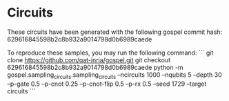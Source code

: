 * Circuits
These circuits have been generated with the following gospel commit hash: 629616845598b2c8b932a9014798d0b6989caede

To reproduce these samples, you may run the following command:
```
git clone https://github.com/qat-inria/gospel.git
git checkout 629616845598b2c8b932a9014798d0b6989caede
python -m gospel.sampling_circuits.sampling_circuits --ncircuits 1000 --nqubits 5 --depth 30 --p-gate 0.5 --p-cnot 0.25 --p-cnot-flip 0.5 --p-rx 0.5 --seed 1729 --target circuits
```
